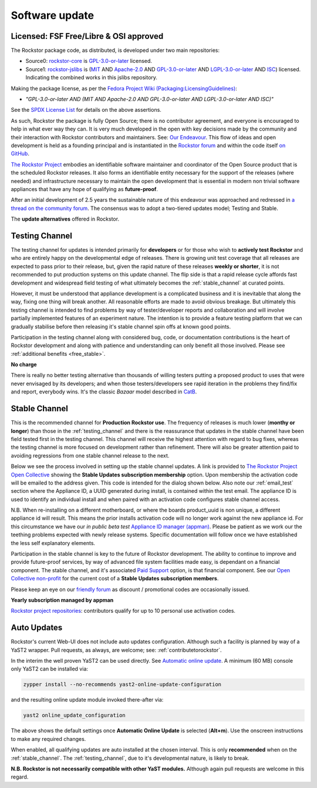 .. _update_channels:

Software update
================

.. _rockstor_license:

Licensed: FSF Free/Libre & OSI approved
---------------------------------------

The Rockstor package code, as distributed, is developed under two main repositories:

* Source0: `rockstor-core <https://github.com/rockstor/rockstor-core>`_ is
  `GPL-3.0-or-later <https://www.gnu.org/licenses/gpl-3.0-standalone.html>`_ licensed.

* Source1: `rockstor-jslibs <https://github.com/rockstor/rockstor-jslibs>`_ is
  (`MIT <https://opensource.org/license/mit-0>`_ AND
  `Apache-2.0 <https://opensource.org/license/apache-2-0>`_ AND
  `GPL-3.0-or-later <https://www.gnu.org/licenses/gpl-3.0-standalone.html>`_ AND
  `LGPL-3.0-or-later <https://www.gnu.org/licenses/lgpl-3.0-standalone.html>`_ AND
  `ISC <https://spdx.org/licenses/ISC.html>`_) licensed.
  Indicating the combined works in this jslibs repository.

Making the package license, as per the `Fedora Project Wiki (Packaging:LicensingGuidelines)
<https://fedoraproject.org/wiki/Packaging:LicensingGuidelines#Mixed_Source_Licensing_Scenario>`_:

* *"GPL-3.0-or-later AND (MIT AND Apache-2.0 AND GPL-3.0-or-later AND LGPL-3.0-or-later AND ISC)"*

See the `SPDX License List <https://spdx.org/licenses/>`_ for details on the above assertions.

As such, Rockstor the package is fully Open Source; there is no contributor agreement, and
everyone is encouraged to help in what ever way they can. It is very much
developed in the open with key decisions made by the community and their
interaction with Rockstor contributors and maintainers.
See: `Our Endeavour <https://rockstor.com/about-us.html>`_.
This flow of ideas and open development is held as a founding principal and is
instantiated in the `Rockstor forum <https://forum.rockstor.com/>`_ and within
the code itself `on GitHub <https://github.com/rockstor>`_.

`The Rockstor Project <https://rockstor.com/>`_ embodies an identifiable
software maintainer and coordinator of the Open Source product that is the
scheduled Rockstor releases. It also forms an identifiable entity necessary
for the support of the releases (where needed) and infrastructure necessary to
maintain the open development that is essential in modern non trivial software
appliances that have any hope of qualifying as **future-proof**.

After an initial development of 2.5 years the sustainable nature of this
endeavour was approached and redressed in `a thread on the community forum <https://forum.rockstor.com/t/would-you-pay-a-one-time-charge-for-stable-updates/448/21>`_.
The consensus was to adopt a two-tiered updates model; Testing and Stable.

..  image:: /images/interface/system/update-channels//update_channel_options.png
    :width: 100%
    :align: center

The **update alternatives** offered in Rockstor.

.. _testing_channel:

Testing Channel
---------------

The testing channel for updates is intended primarily for **developers** or
for those who wish to **actively test Rockstor** and who are entirely happy on
the developmental edge of releases. There is growing unit test coverage that
all releases are expected to pass prior to their release, but, given the rapid
nature of these releases **weekly or shorter**, it is not recommended to put
production systems on this update channel. The flip side is that a rapid
release cycle affords fast development and widespread field testing of what
ultimately becomes the :ref:`stable_channel` at curated points.

However, it must be understood that appliance development is a complicated
business and it is inevitable that along the way, fixing one thing will break
another. All reasonable efforts are made to avoid obvious breakage. But
ultimately this testing channel is intended to find problems by way of
tester/developer reports and collaboration and will involve partially
implemented features of an experiment nature. The intention is to provide a
feature testing platform that we can gradually stabilise before then releasing
it's stable channel spin offs at known good points.

Participation in the testing channel along with considered bug, code, or
documentation contributions is the heart of Rockstor development and along
with patience and understanding can only benefit all those involved.
Please see :ref:`additional benefits <free_stable>`.

**No charge**

..  image:: /images/interface/system/update-channels//activate_testing_channel.png
    :width: 100%
    :align: center

There is really no better testing alternative than thousands of willing testers
putting a proposed product to uses that were never envisaged by its developers;
and when those testers/developers see rapid iteration in the problems they
find/fix and report, everybody wins. It's the classic *Bazaar* model described
in `CatB <https://en.wikipedia.org/wiki/The_Cathedral_and_the_Bazaar>`_.

.. _stable_channel:

Stable Channel
--------------

This is the recommended channel for **Production Rockstor use**.
The frequency of releases is much lower (**monthy or longer**) than those in
the :ref:`testing_channel` and there is the reassurance that updates in the
stable channel have been field tested first in the testing channel. This
channel will receive the highest attention with regard to bug fixes, whereas
the testing channel is more focused on development rather than refinement.
There will also be greater attention paid to avoiding regressions from one
stable channel release to the next.

Below we see the process involved in setting up the stable channel updates.
A link is provided to `The Rockstor Project Open Collective <https://opencollective.com/the-rockstor-project>`_
showing the **Stable Updates subscription membership** option.
Upon membership the activation code will be emailed to the address given.
This code is intended for the dialog shown
below. Also note our :ref:`email_test` section where the Appliance ID, a UUID
generated during install, is contained within the test email. The appliance ID
is used to identify an individual install and when paired with an activation
code configures stable channel access.

N.B. When re-installing on a different motherboard, or where the boards
product_uuid is non unique, a different appliance id will result. This means
the prior installs activation code will no longer work against the new
appliance id. For this circumstance we have our *in public beta test*
`Appliance ID manager (appman) <https://appman.rockstor.com/>`_. Please be
patient as we work our the teething problems expected with newly release
systems. Specific documentation will follow once we have established the less
self explanatory elements.

Participation in the stable channel is key to the future of Rockstor development.
The ability to continue to improve and provide future-proof services,
by way of advanced file system facilities made easy, is dependant on a financial component.
The stable channel, and it's associated `Paid Support <https://rockstor.com/paid_support.html>`_ option,
is that financial component.
See our `Open Collective non-profit <https://opencollective.com/the-rockstor-project>`_
for the current cost of a **Stable Updates subscription members**.

Please keep an eye on our `friendly forum <https://forum.rockstor.com/>`_ as
discount / promotional codes are occasionally issued.

**Yearly subscription managed by appman**

..  image:: /images/interface/system/update-channels//activate_stable_channel.png
    :width: 100%
    :align: center

.. _free_stable:

`Rockstor project repositories <https://github.com/rockstor>`_: contributors
qualify for up to 10 personal use activation codes.

.. _auto_updates:

Auto Updates
------------

Rockstor's current Web-UI does not include auto updates configuration.
Although such a facility is planned by way of a YaST2 wrapper.
Pull requests, as always, are welcome; see: :ref:`contributetorockstor`.

In the interim the well proven YaST2 can be used directly.
See `Automatic online update <https://doc.opensuse.org/documentation/leap/startup/html/book-startup/cha-onlineupdate-you.html#sec-onlineupdate-you-automatically>`_.
A minimum (60 MB) console only YaST2 can be installed via:

.. code-block:: console

    zypper install --no-recommends yast2-online-update-configuration

and the resulting online update module invoked there-after via:

.. code-block:: console

    yast2 online_update_configuration

..  image:: /images/interface/system/update-channels/enable_auto_updates.png
    :width: 100%
    :align: center

The above shows the default settings once **Automatic Online Update** is selected (**Alt+m**).
Use the onscreen instructions to make any required changes.

When enabled, all qualifying updates are auto installed at the chosen interval.
This is only **recommended** when on the :ref:`stable_channel`.
The :ref:`testing_channel`, due to it's developmental nature, is likely to break.

**N.B. Rockstor is not necessarily compatible with other YaST modules.**
Although again pull requests are welcome in this regard.
